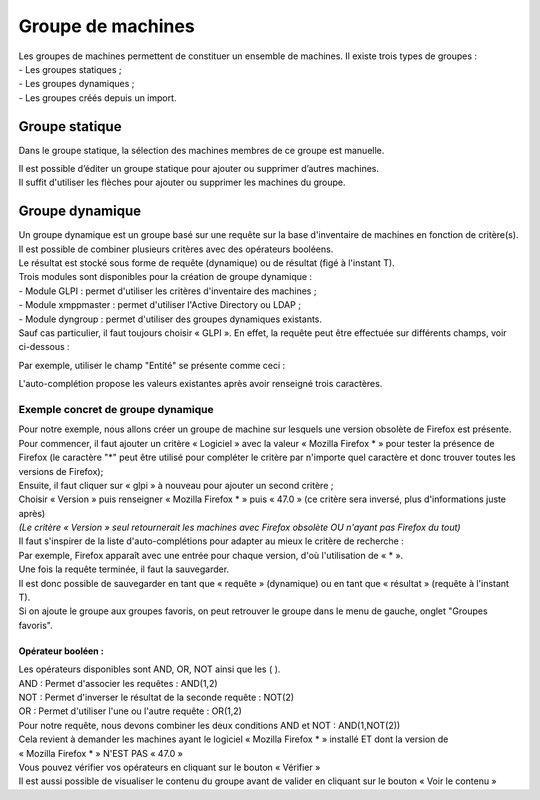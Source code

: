 ======================
Groupe de machines
======================

| Les groupes de machines permettent de constituer un ensemble de machines. Il existe trois types de groupes :
| - Les groupes statiques ;
| - Les groupes dynamiques ;
| - Les groupes créés depuis un import.

Groupe statique
================

Dans le groupe statique, la sélection des machines membres de ce groupe est manuelle.

.. image:: images/static.png

| Il est possible d’éditer un groupe statique pour ajouter ou supprimer d’autres machines.
| Il suffit d'utiliser les flèches pour ajouter ou supprimer les machines du groupe.

Groupe dynamique
=================

| Un groupe dynamique est un groupe basé sur une requête sur la base d'inventaire de machines en fonction de critère(s).
| Il est possible de combiner plusieurs critères avec des opérateurs booléens.
| Le résultat est stocké sous forme de requête (dynamique) ou de résultat (figé à l'instant T).

.. image:: images/dynamic.png

| Trois modules sont disponibles pour la création de groupe dynamique :
| -	Module GLPI : permet d'utiliser les critères d'inventaire des machines ;
| -	Module xmppmaster : permet d'utiliser l'Active Directory ou LDAP ;
| -	Module dyngroup : permet d'utiliser des groupes dynamiques existants.

| Sauf cas particulier, il faut toujours choisir « GLPI ». En effet, la requête peut être effectuée sur différents champs, voir ci-dessous :

.. image:: images/glpi.png

Par exemple, utiliser le champ "Entité" se présente comme ceci : 

.. image:: images/entity.png

L'auto-complétion propose les valeurs existantes après avoir renseigné trois caractères.

Exemple concret de groupe dynamique
------------------------------------

| Pour notre exemple, nous allons créer un groupe de machine sur lesquels une version obsolète de Firefox est présente.
| Pour commencer, il faut ajouter un critère « Logiciel » avec la valeur « Mozilla Firefox * » pour tester la présence de Firefox (le caractère "*" peut être utilisé pour compléter le critère par n'importe quel caractère et donc trouver toutes les versions de Firefox);
| Ensuite, il faut cliquer sur « glpi » à nouveau pour ajouter un second critère ;
| Choisir « Version » puis renseigner « Mozilla Firefox * » puis « 47.0 » (ce critère sera inversé, plus d'informations juste après)
| *(Le critère « Version » seul retournerait les machines avec Firefox obsolète OU n'ayant pas Firefox du tout)*

.. image:: images/exemplegroupdyn.png

| Il faut s'inspirer de la liste d'auto-complétions pour adapter au mieux le critère de recherche :
| Par exemple, Firefox apparaît avec une entrée pour chaque version, d'où l'utilisation de « * ».

.. image:: images/firefox.png

| Une fois la requête terminée, il faut la sauvegarder. 
| Il est donc possible de sauvegarder en tant que « requête » (dynamique) ou en tant que « résultat » (requête à l'instant T).
| Si on ajoute le groupe aux groupes favoris, on peut retrouver le groupe dans le menu de gauche, onglet "Groupes favoris".

Opérateur booléen :
~~~~~~~~~~~~~~~~~~~~

| Les opérateurs disponibles sont  AND, OR, NOT ainsi que les ( ).
| AND : Permet d'associer les requêtes : AND(1,2)
| NOT : Permet d'inverser le résultat de la seconde requête : NOT(2) 
| OR : Permet d'utiliser l'une ou l'autre requête : OR(1,2)

| Pour notre requête, nous devons combiner les deux conditions AND et NOT : AND(1,NOT(2))

| Cela revient à demander les machines ayant le logiciel « Mozilla Firefox * » installé ET dont la version de
| « Mozilla Firefox * » N'EST PAS « 47.0 »
| Vous pouvez vérifier vos opérateurs en cliquant sur le bouton « Vérifier »
| Il est aussi possible de visualiser le contenu du groupe avant de valider en cliquant sur le bouton « Voir le contenu »

